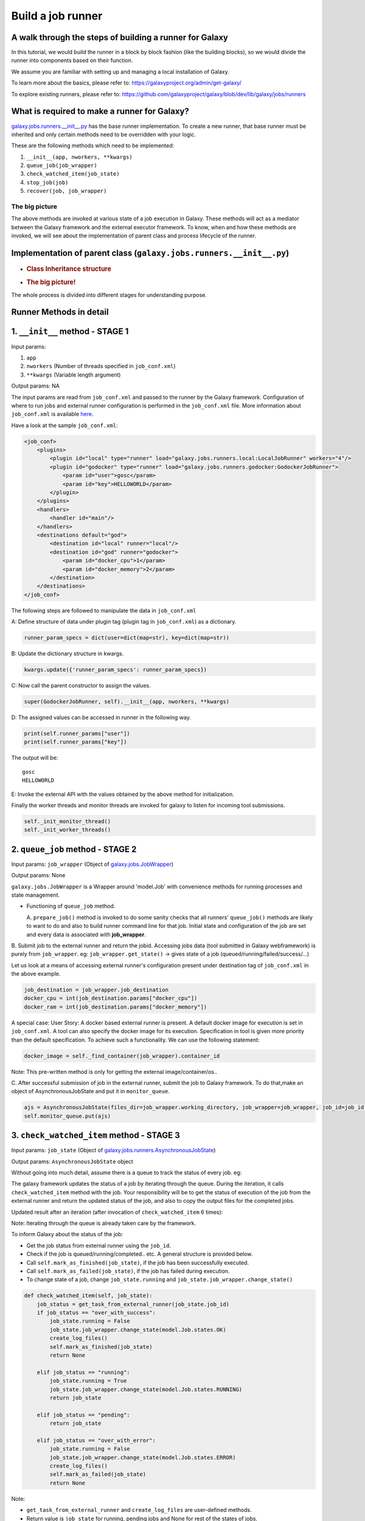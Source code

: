 Build a job runner
==================

A walk through the steps of building a runner for Galaxy
~~~~~~~~~~~~~~~~~~~~~~~~~~~~~~~~~~~~~~~~~~~~~~~~~~~~~~~~

In this tutorial, we would build the runner in a block by block fashion
(like the building blocks), so we would divide the runner into
components based on their function.

We assume you are familiar with setting up and managing a local installation of Galaxy.

To learn more about the basics, please refer to:
https://galaxyproject.org/admin/get-galaxy/

To explore existing runners, please refer to:
https://github.com/galaxyproject/galaxy/blob/dev/lib/galaxy/jobs/runners

What is required to make a runner for Galaxy?
~~~~~~~~~~~~~~~~~~~~~~~~~~~~~~~~~~~~~~~~~~~~~

`galaxy.jobs.runners.\_\_init\_\_.py <https://github.com/galaxyproject/galaxy/blob/dev/lib/galaxy/jobs/runners/__init__.py>`__
has the base runner implementation. To create a new runner, that base
runner must be inherited and only certain methods need to be
overridden with your logic.

These are the following methods which need to be implemented: 

1. ``__init__(app, nworkers, **kwargs)``

2. ``queue_job(job_wrapper)``

3. ``check_watched_item(job_state)``

4. ``stop_job(job)``

5. ``recover(job, job_wrapper)``

The big picture
---------------

The above methods are invoked at various state of a job execution in
Galaxy. These methods will act as a mediator between the Galaxy
framework and the external executor framework. To know, when and how
these methods are invoked, we will see about the implementation of
parent class and process lifecycle of the runner.

Implementation of parent class (``galaxy.jobs.runners.__init__.py``)
~~~~~~~~~~~~~~~~~~~~~~~~~~~~~~~~~~~~~~~~~~~~~~~~~~~~~~~~~~~~~~~~~~~~

-  .. rubric:: Class Inheritance structure
      :name: class-inheritance-structure

   .. image:: inherit.png

-  .. rubric:: The big picture!
      :name: the-big-picture-1

   .. image:: runner_diag.png

The whole process is divided into different stages for understanding
purpose.

Runner Methods in detail
~~~~~~~~~~~~~~~~~~~~~~~~

1. ``__init__`` method - STAGE 1
~~~~~~~~~~~~~~~~~~~~~~~~~~~~~~~~

Input params:

1. ``app``

2. ``nworkers`` (Number of threads specified in ``job_conf.xml``)

3. ``**kwargs`` (Variable length argument)

Output params: NA

The input params are read from ``job_conf.xml`` and passed to the runner by
the Galaxy framework. Configuration of where to run jobs and external
runner configuration is performed in the ``job_conf.xml`` file. More
information about ``job_conf.xml`` is available
`here <https://galaxyproject.org/admin/config/jobs/>`__.

Have a look at the sample ``job_conf.xml``:

.. code-block:: xml

    <job_conf>
        <plugins>
            <plugin id="local" type="runner" load="galaxy.jobs.runners.local:LocalJobRunner" workers="4"/>
            <plugin id="godocker" type="runner" load="galaxy.jobs.runners.godocker:GodockerJobRunner">
                <param id="user">gosc</param>
                <param id="key">HELLOWORLD</param>
            </plugin>
        </plugins>
        <handlers>
            <handler id="main"/>
        </handlers>
        <destinations default="god">
            <destination id="local" runner="local"/>
            <destination id="god" runner="godocker">
                <param id="docker_cpu">1</param>
                <param id="docker_memory">2</param>
            </destination>
        </destinations>
    </job_conf>

The following steps are followed to manipulate the data in ``job_conf.xml``

A: Define structure of data under plugin tag (plugin tag in
``job_conf.xml``) as a dictionary.

.. code-block:: python

    runner_param_specs = dict(user=dict(map=str), key=dict(map=str))

B: Update the dictionary structure in kwargs.

.. code-block:: python

    kwargs.update({'runner_param_specs': runner_param_specs})

C: Now call the parent constructor to assign the values.

.. code-block:: python

    super(GodockerJobRunner, self).__init__(app, nworkers, **kwargs)

D: The assigned values can be accessed in runner in the following way.

.. code-block:: python

    print(self.runner_params["user"])
    print(self.runner_params["key"])

The output will be:

::

    gosc
    HELLOWORLD

E: Invoke the external API with the values obtained by the above method
for initialization.

Finally the worker threads and monitor threads are invoked for galaxy to
listen for incoming tool submissions.

.. code-block:: python

    self._init_monitor_thread()
    self._init_worker_threads()

2. ``queue_job`` method - STAGE 2
~~~~~~~~~~~~~~~~~~~~~~~~~~~~~~~~~

Input params: ``job_wrapper`` (Object of
`galaxy.jobs.JobWrapper <https://github.com/galaxyproject/galaxy/blob/dev/lib/galaxy/jobs/__init__.py#L743>`__)

Output params: None

``galaxy.jobs.JobWrapper`` is a Wrapper around 'model.Job' with convenience
methods for running processes and state management.

-  Functioning of ``queue_job`` method. 

   A. ``prepare_job()`` method is invoked to do some sanity checks that all runners' ``queue_job()`` methods are
   likely to want to do and also to build runner command line for that
   job. Initial state and configuration of the job are set and every
   data is associated with **job\_wrapper**.

B. Submit job to the external runner and return the jobid. Accessing
jobs data (tool submitted in Galaxy webframework) is purely from
``job_wrapper``. eg: ``job_wrapper.get_state()`` -> gives state of a job
(queued/running/failed/success/...)

Let us look at a means of accessing external runner's configuration
present under destination tag of ``job_conf.xml`` in the above example.

.. code-block:: python

    job_destination = job_wrapper.job_destination
    docker_cpu = int(job_destination.params["docker_cpu"])
    docker_ram = int(job_destination.params["docker_memory"])

A special case: User Story: A docker based external runner is present. A
default docker image for execution is set in ``job_conf.xml``. A tool can
also specify the docker image for its execution. Specification in tool
is given more priority than the default specification. To achieve such a
functionality. We can use the following statement:

.. code-block:: python

    docker_image = self._find_container(job_wrapper).container_id

Note: This pre-written method is only for getting the external
image/container/os..

C. After successful submission of job in the external runner, submit the
job to Galaxy framework. To do that,make an object of
AsynchronousJobState and put it in ``monitor_queue``.

.. code-block:: python

    ajs = AsynchronousJobState(files_dir=job_wrapper.working_directory, job_wrapper=job_wrapper, job_id=job_id, job_destination=job_destination)
    self.monitor_queue.put(ajs)

3. ``check_watched_item`` method - STAGE 3
~~~~~~~~~~~~~~~~~~~~~~~~~~~~~~~~~~~~~~~~~~

Input params: ``job_state`` (Object of
`galaxy.jobs.runners.AsynchronousJobState <https://github.com/galaxyproject/galaxy/blob/dev/lib/galaxy/jobs/runners/__init__.py#L400>`__)

Output params: ``AsynchronousJobState`` object

Without going into much detail, assume there is a queue to track the status of every job. eg:

.. image:: queue.png
    :align: center

The galaxy framework updates the status of a job by iterating through the
queue. During the iteration, it calls ``check_watched_item`` method with the job.
Your responsibility will be to get the status of execution of the job from the
external runner and return the updated status of the job, and also to
copy the output files for the completed jobs.

Updated result after an iteration (after invocation of ``check_watched_item`` 6 times):

.. image:: queue_b.png
    :align: center


Note: Iterating through the queue is already taken care by the framework.

To inform Galaxy about the status of the job:

-  Get the job status from external runner using the ``job_id``.

-  Check if the job is queued/running/completed.. etc. A general structure is provided below.

-  Call ``self.mark_as_finished(job_state)``, if the job has been successfully executed.

-  Call ``self.mark_as_failed(job_state)``, if the job has failed during execution.

-  To change state of a job, change ``job_state.running`` and ``job_state.job_wrapper.change_state()``

.. code-block:: python

    def check_watched_item(self, job_state):
        job_status = get_task_from_external_runner(job_state.job_id)
        if job_status == "over_with_success":
            job_state.running = False
            job_state.job_wrapper.change_state(model.Job.states.OK)
            create_log_files()
            self.mark_as_finished(job_state)
            return None

        elif job_status == "running":
            job_state.running = True
            job_state.job_wrapper.change_state(model.Job.states.RUNNING)
            return job_state

        elif job_status == "pending":
            return job_state

        elif job_status == "over_with_error":
            job_state.running = False
            job_state.job_wrapper.change_state(model.Job.states.ERROR)
            create_log_files()
            self.mark_as_failed(job_state)
            return None

Note:

-  ``get_task_from_external_runner`` and ``create_log_files`` are user-defined methods.

-  Return value is ``job_state`` for running, pending jobs and None for rest of the states of jobs.

``create_log_files()`` are nothing but copying the files (``error_file``,
``output_file``, ``exit_code_file``) from the external runner's directory to
the working directory of Galaxy.

Source of the files are from the output directory of your external
runner. Destination of the files will be:

-  output file -> ``job_state.output_file``.

-  error file -> ``job_state.error_file``.

-  exit code file -> ``job_state.exit_code_file``.

4. ``stop_job`` method - STAGE 4
~~~~~~~~~~~~~~~~~~~~~~~~~~~~~~~~

Input params: job (Object of
`galaxy.model.Job <https://github.com/galaxyproject/galaxy/blob/dev/lib/galaxy/model/__init__.py#L344>`__)

Output params: None

Functionality: Attempts to delete a dispatched executing Job in external
runner.

When an user requests to stop the execution of job in Galaxy framework,
a call is made to the external runner to stop the job execution.

The ``job_id`` of the job to be deleted is accessed by

.. code-block:: python

    job.id

5. ``recover`` method - STAGE 5
~~~~~~~~~~~~~~~~~~~~~~~~~~~~~~~

Input params:

-  ``job`` (Object of `galaxy.model.Job <https://github.com/galaxyproject/galaxy/blob/dev/lib/galaxy/model/__init__.py#L344>`__).

-  ``job_wrapper`` (Object of `galaxy.jobs.JobWrapper <https://github.com/galaxyproject/galaxy/blob/dev/lib/galaxy/jobs/__init__.py#L743>`__).


Output params: None

Functionality: Recovers jobs stuck in the queued/running state when
Galaxy started.

This method is invoked by Galaxy at the time of startup. Jobs in Running
& Queued status in Galaxy are put in the ``monitor_queue`` by creating an
``AsynchronousJobState`` object.

The following is a generic code snippet for ``recover`` method.

.. code-block:: python

    ajs = AsynchronousJobState(files_dir=job_wrapper.working_directory, job_wrapper=job_wrapper)
    ajs.job_id = str(job_wrapper.job_id)
    ajs.job_destination = job_wrapper.job_destination
    job_wrapper.command_line = job.command_line
    ajs.job_wrapper = job_wrapper
    if job.state == model.Job.states.RUNNING:
        ajs.old_state = 'R'
        ajs.running = True
        self.monitor_queue.put(ajs)

    elif job.state == model.Job.states.QUEUED:
        ajs.old_state = 'Q'
        ajs.running = False
        self.monitor_queue.put(ajs)
